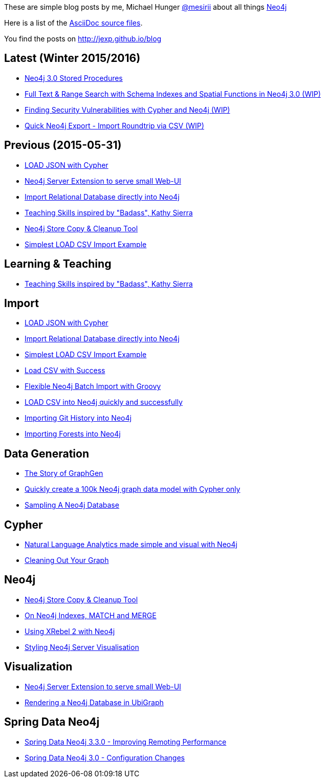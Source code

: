 :base: http://jexp.github.io/blog
These are simple blog posts by me, Michael Hunger http://twitter.com/mesirii[@mesirii] about all things http://neo4j.org[Neo4j]

Here is a list of the https://github.com/jexp/blog/tree/gh-pages/adoc[AsciiDoc source files].

You find the posts on http://jexp.github.io/blog

:toc:

== Latest (Winter 2015/2016)

* link:{base}/html/neo4j_stored_procedures.html[Neo4j 3.0 Stored Procedures]
* link:{base}/html/full-text-and-spatial-search-in-neo4j-3.html[Full Text & Range Search with Schema Indexes and Spatial Functions in Neo4j 3.0 (WIP)]
* link:{base}/html/java_security_vulnerability_graph.html[Finding Security Vulnerabilities with Cypher and Neo4j (WIP)]
* link:{base}/html/simple_csv_export_import.html[Quick Neo4j Export - Import Roundtrip via CSV (WIP)]

== Previous (2015-05-31)

* link:{base}/html/load_json.html[LOAD JSON with Cypher]
* link:{base}/html/neo4j_web_extension.html[Neo4j Server Extension to serve small Web-UI]
* link:{base}/html/relational_to_neo4j_import_tool_weekend.html[Import Relational Database directly into Neo4j]
* link:{base}/html/teaching_skills.html[Teaching Skills inspired by "Badass", Kathy Sierra]
* link:{base}/html/store_copy.html[Neo4j Store Copy & Cleanup Tool]
* link:{base}/html/simplest_import_example.html[Simplest LOAD CSV Import Example]

== Learning & Teaching

* link:{base}/html/teaching_skills.html[Teaching Skills inspired by "Badass", Kathy Sierra]

== Import

* link:{base}/html/load_json.html[LOAD JSON with Cypher]
* link:{base}/html/relational_to_neo4j_import_tool_weekend.html[Import Relational Database directly into Neo4j]
* link:{base}/html/simplest_import_example.html[Simplest LOAD CSV Import Example]

* link:{base}/html/load_csv_with_success.html[Load CSV with Success]
* link:{base}/html/flexible-batch-import.html[Flexible Neo4j Batch Import with Groovy]
* link:{base}/html/load_csv_tips.html[LOAD CSV into Neo4j quickly and successfully]
* link:{base}/html/load_csv_git.html[Importing Git History into Neo4j]
* link:{base}/html/timetree.html[Importing Forests into Neo4j]

== Data Generation

* link:{base}/html/the_story_of_graphgen.html[The Story of GraphGen]
* link:{base}/html/create_random_data.html[Quickly create a 100k Neo4j graph data model with Cypher only]
* link:{base}/html/sampling_a_graph.html[Sampling A Neo4j Database]

== Cypher

* link:{base}/html/simple_nlp_with_graphs.html[Natural Language Analytics made simple and visual with Neo4j]
* link:{base}/html/cleaning_up_cypher.html[Cleaning Out Your Graph]

== Neo4j

* link:{base}/html/store_copy.html[Neo4j Store Copy & Cleanup Tool]
* link:{base}/html/neo4j_indexes_match_and_merge.html[On Neo4j Indexes, MATCH and MERGE]
* link:{base}/html/xrebel_with_neo4j.html[Using XRebel 2 with Neo4j]

* link:{base}/html/styling_neo4j_server_visualisation.html[Styling Neo4j Server Visualisation]

== Visualization

* link:{base}/html/neo4j_web_extension.html[Neo4j Server Extension to serve small Web-UI]

* link:{base}/html/ubigraph.html[Rendering a Neo4j Database in UbiGraph]

== Spring Data Neo4j

* link:{base}/html/improving_remote_spring_data_neo4j_performance.html[Spring Data Neo4j 3.3.0 - Improving Remoting Performance]
* link:{base}/html/sdn_config.html[Spring Data Neo4j 3.0 - Configuration Changes]

//* link:{base}/html/impermanent_server.html[]

